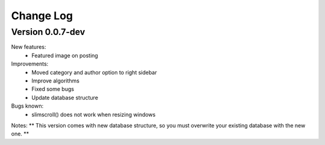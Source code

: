 ##########
Change Log
##########

Version 0.0.7-dev
=================
New features:
  - Featured image on posting

Improvements:
  - Moved category and author option to right sidebar
  - Improve algorithms
  - Fixed some bugs
  - Update database structure

Bugs known:
  - slimscroll() does not work when resizing windows

Notes:
** This version comes with new database structure, so you must overwrite your existing database with the new one. **
